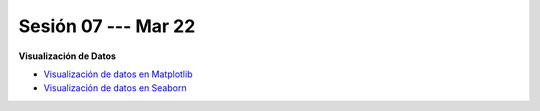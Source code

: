 Sesión 07 --- Mar 22
-------------------------------------------------------------------------------

**Visualización de Datos**

* `Visualización de datos en Matplotlib <https://jdvelasq.github.io/curso_visualizacion_de_datos/01_matplotlib/__index__.html>`_

* `Visualización de datos en Seaborn <https://jdvelasq.github.io/curso_visualizacion_de_datos/02_seaborn/__index__.html#>`_
